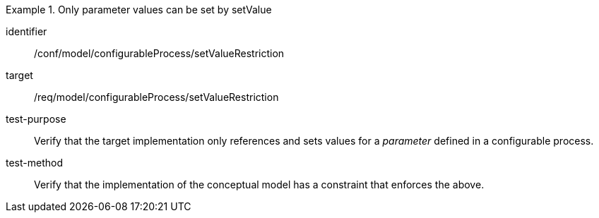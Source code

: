 [abstract_test]
.Only parameter values can be set by setValue
====
[%metadata]
identifier:: /conf/model/configurableProcess/setValueRestriction 

target:: /req/model/configurableProcess/setValueRestriction 
test-purpose:: Verify that the target implementation only references and sets values for a _parameter_ defined in a configurable process.
test-method:: 
Verify that the implementation of the conceptual model has a constraint that enforces the above. 
====